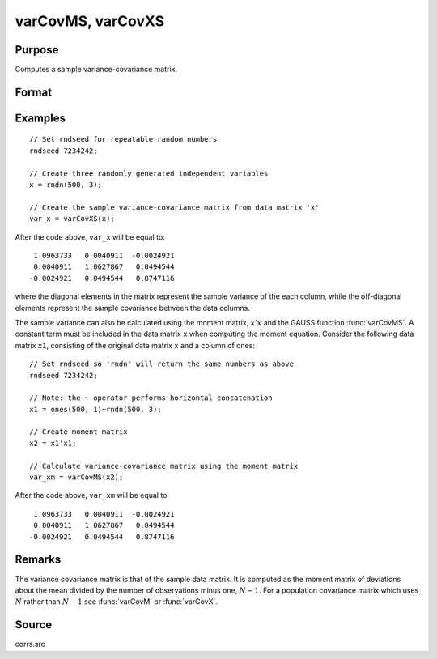 
varCovMS, varCovXS
==============================================

Purpose
----------------
Computes a sample variance-covariance matrix.

Format
----------------
.. function:: vc = varCovMS(mm)
              vc = varCovXS(x)

    :param mm: A constant term MUST have been the first variable when the moment matrix was computed.
    :type mm: KxK moment (:math:`x'x`) matrix

    :param x: data
    :type x: NxK matrix

    :return vc: sample variance-covariance computed from *mn* or *x*.

    :rtype vc: KxK variance-covariance matrix

Examples
----------------

::

    // Set rndseed for repeatable random numbers
    rndseed 7234242;

    // Create three randomly generated independent variables
    x = rndn(500, 3);

    // Create the sample variance-covariance matrix from data matrix 'x'
    var_x = varCovXS(x);

After the code above, ``var_x`` will be equal to:

::

       1.0963733   0.0040911  -0.0024921
       0.0040911   1.0627867   0.0494544
      -0.0024921   0.0494544   0.8747116

where the diagonal elements in the matrix represent the sample variance of the each
column, while the off-diagonal elements represent the sample covariance between the
data columns.

The sample variance can also be calculated using the moment matrix, :math:`x'x` and the GAUSS
function :func:`varCovMS`. A constant term must be included in the data matrix ``x`` when
computing the moment equation. Consider the following data matrix ``x1``, consisting of the
original data matrix ``x`` and a column of ones:

::

    // Set rndseed so 'rndn' will return the same numbers as above
    rndseed 7234242;

    // Note: the ~ operator performs horizontal concatenation
    x1 = ones(500, 1)~rndn(500, 3);

    // Create moment matrix
    x2 = x1'x1;

    // Calculate variance-covariance matrix using the moment matrix
    var_xm = varCovMS(x2);

After the code above, ``var_xm`` will be equal to:

::

       1.0963733   0.0040911  -0.0024921
       0.0040911   1.0627867   0.0494544
      -0.0024921   0.0494544   0.8747116

Remarks
-------

The variance covariance matrix is that of the sample data matrix. It is
computed as the moment matrix of deviations about the mean divided by
the number of observations minus one, :math:`N - 1`. For a population covariance
matrix which uses :math:`N` rather than :math:`N - 1` see :func:`varCovM` or :func:`varCovX`.

Source
------

corrs.src

.. seealso:: Functions :func:`momentd`, :func:`corrms`, :func:`corrxs`, :func:`corrm`, :func:`corrvc`, :func:`corrx`
